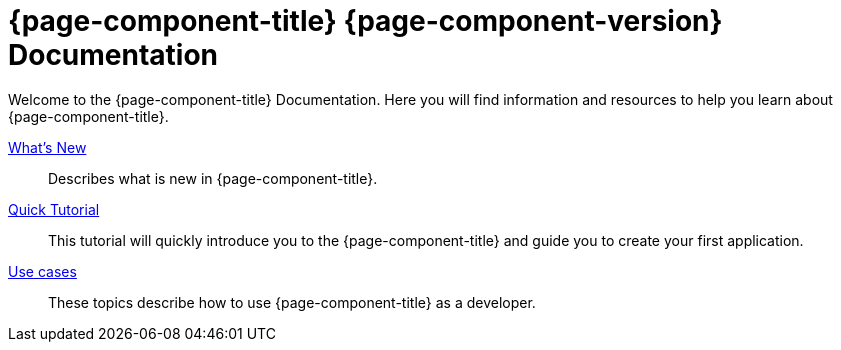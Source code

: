 = {page-component-title} {page-component-version} Documentation
:toc:
:toc-title:

Welcome to the {page-component-title} Documentation. Here you will find information
and resources to help you learn about {page-component-title}.

xref:news.adoc[What's New]::
Describes what is new in {page-component-title}.
xref:tutorial:index.adoc[Quick Tutorial]::
This tutorial will quickly introduce you to the {page-component-title} and guide you
to create your first application.
xref:use-case:index.adoc[Use cases]::
These topics describe how to use {page-component-title} as a developer.

